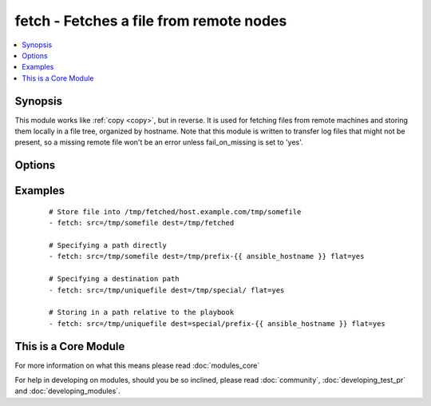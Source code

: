 .. _fetch:


fetch - Fetches a file from remote nodes
++++++++++++++++++++++++++++++++++++++++



.. contents::
   :local:
   :depth: 1


Synopsis
--------

This module works like :ref:`copy <copy>`, but in reverse. It is used for fetching files from remote machines and storing them locally in a file tree, organized by hostname. Note that this module is written to transfer log files that might not be present, so a missing remote file won't be an error unless fail_on_missing is set to 'yes'.




Options
-------

.. raw:: html

    <table border=1 cellpadding=4>
    <tr>
    <th class="head">parameter</th>
    <th class="head">required</th>
    <th class="head">default</th>
    <th class="head">choices</th>
    <th class="head">comments</th>
    </tr>
            <tr>
    <td>dest<br/><div style="font-size: small;"></div></td>
    <td>yes</td>
    <td></td>
        <td><ul></ul></td>
        <td><div>A directory to save the file into. For example, if the <em>dest</em> directory is <code>/backup</code> a <em>src</em> file named <code>/etc/profile</code> on host <code>host.example.com</code>, would be saved into <code>/backup/host.example.com/etc/profile</code></div></td></tr>
            <tr>
    <td>fail_on_missing<br/><div style="font-size: small;"></div></td>
    <td>no</td>
    <td>no</td>
        <td><ul><li>yes</li><li>no</li></ul></td>
        <td><div>Makes it fails when the source file is missing.</div></td></tr>
            <tr>
    <td>flat<br/><div style="font-size: small;"></div></td>
    <td>no</td>
    <td></td>
        <td><ul></ul></td>
        <td><div>Allows you to override the default behavior of appending hostname/path/to/file to the destination.  If dest ends with '/', it will use the basename of the source file, similar to the copy module. Obviously this is only handy if the filenames are unique.</div></td></tr>
            <tr>
    <td>src<br/><div style="font-size: small;"></div></td>
    <td>yes</td>
    <td></td>
        <td><ul></ul></td>
        <td><div>The file on the remote system to fetch. This <em>must</em> be a file, not a directory. Recursive fetching may be supported in a later release.</div></td></tr>
            <tr>
    <td>validate_checksum<br/><div style="font-size: small;"> (added in 1.4)</div></td>
    <td>no</td>
    <td>yes</td>
        <td><ul><li>yes</li><li>no</li></ul></td>
        <td><div>Verify that the source and destination checksums match after the files are fetched.</div></br>
        <div style="font-size: small;">aliases: validate_md5<div></td></tr>
        </table>
    </br>



Examples
--------

 ::

    # Store file into /tmp/fetched/host.example.com/tmp/somefile
    - fetch: src=/tmp/somefile dest=/tmp/fetched
    
    # Specifying a path directly
    - fetch: src=/tmp/somefile dest=/tmp/prefix-{{ ansible_hostname }} flat=yes
    
    # Specifying a destination path
    - fetch: src=/tmp/uniquefile dest=/tmp/special/ flat=yes
    
    # Storing in a path relative to the playbook
    - fetch: src=/tmp/uniquefile dest=special/prefix-{{ ansible_hostname }} flat=yes




    
This is a Core Module
---------------------

For more information on what this means please read :doc:`modules_core`

    
For help in developing on modules, should you be so inclined, please read :doc:`community`, :doc:`developing_test_pr` and :doc:`developing_modules`.


